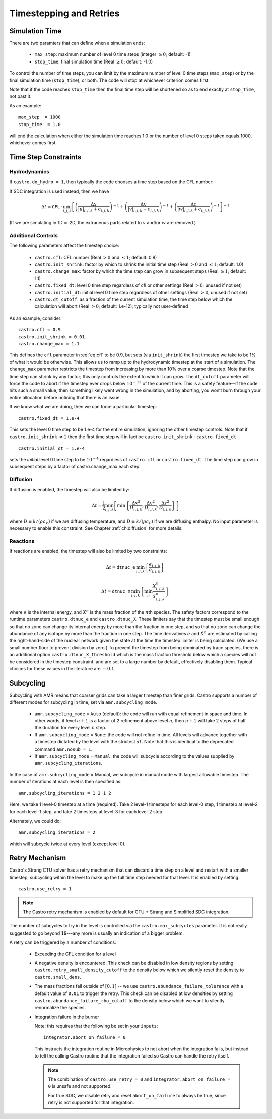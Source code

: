 ************************
Timestepping and Retries
************************

Simulation Time
---------------

There are two paramters that can define when a simulation ends:

  * ``max_step``: maximum number of level 0 time steps (integer
    :math:`\geq 0`; default: -1)

  * ``stop_time``: final simulation time (Real :math:`\geq 0`; default:
    -1.0)

To control the number of time steps, you can limit by the maximum
number of level 0 time steps (``max_step``) or by the final
simulation time (``stop_time``), or both. The code will stop at
whichever criterion comes first.

Note that if the code reaches ``stop_time`` then the final time
step will be shortened so as to end exactly at ``stop_time``, not
past it.

As an example::

    max_step  = 1000
    stop_time  = 1.0

will end the calculation when either the simulation time reaches 1.0 or
the number of level 0 steps taken equals 1000, whichever comes first.

Time Step Constraints
---------------------

Hydrodynamics
^^^^^^^^^^^^^

If ``castro.do_hydro = 1``, then typically
the code chooses a time step based on the CFL number:

.. math::
   \Delta t = \mathtt{CFL}\, \cdot\, \min_{i,j,k}\left[\min\left\{\frac{\Delta x}{|u|_{i,j,k}+c_{i,j,k}},
                                                                  \frac{\Delta y}{|v|_{i,j,k}+c_{i,j,k}},
                                                                  \frac{\Delta z}{|w|_{i,j,k}+c_{i,j,k}}\right\}\right]
   :label: eq:cfl

If SDC integration is used instead, then we have

.. math::

   \Delta t = \mathtt{CFL}\, \cdot\, \min_{i,j,k}\left[\left(\frac{\Delta x}{|u|_{i,j,k}+c_{i,j,k}}\right)^{-1} +
                                                       \left(\frac{\Delta y}{|v|_{i,j,k}+c_{i,j,k}}\right)^{-1} +
                                                       \left(\frac{\Delta z}{|w|_{i,j,k}+c_{i,j,k}}\right)^{-1}\right]^{-1}

(If we are simulating in 1D or 2D, the extraneous parts related to :math:`v` and/or :math:`w` are removed.)

Additional Controls
^^^^^^^^^^^^^^^^^^^

The following parameters affect the timestep choice:

  * ``castro.cfl``: CFL number (Real :math:`> 0` and :math:`\leq 1`;
    default: 0.8)

  * ``castro.init_shrink``: factor by which to shrink the initial
    time step (Real :math:`> 0` and :math:`\leq 1`; default: 1.0)

  * ``castro.change_max``: factor by which the time step can
    grow in subsequent steps (Real :math:`\geq 1`; default: 1.1)

  * ``castro.fixed_dt``: level 0 time step regardless of cfl
    or other settings (Real :math:`> 0`; unused if not set)

  * ``castro.initial_dt``: initial level 0 time
    step regardless of other settings (Real :math:`> 0`; unused if not set)

  * ``castro.dt_cutoff``: as a fraction of the current simulation time,
    the time step below which the calculation will abort (Real
    :math:`> 0`; default: 1.e-12); typically not user-defined

As an example, consider::

    castro.cfl = 0.9
    castro.init_shrink = 0.01
    castro.change_max = 1.1

This defines the :math:`\mathtt{cfl}` parameter in :eq:`eq:cfl` to be
0.9, but sets (via ``init_shrink``) the first timestep we take to
be 1% of what it would be otherwise. This allows us to ramp up to
the hydrodynamic timestep at the start of a simulation. The
``change_max`` parameter restricts the timestep from increasing by
more than 10% over a coarse timestep. Note that the time step can
shrink by any factor; this only controls the extent to which it can
grow. The ``dt_cutoff`` parameter will force the code to abort if
the timestep ever drops below :math:`10^{-12}` of the current time. This is a safety
feature—if the code hits such a small value, then something likely
went wrong in the simulation, and by aborting, you won’t burn through
your entire allocation before noticing that there is an issue.

If we know what we are doing, then we can force a particular timestep::

    castro.fixed_dt = 1.e-4

This sets the level 0 time step to be 1.e-4 for the entire simulation,
ignoring the other timestep controls. Note that if
``castro.init_shrink`` :math:`\neq 1` then the first time step will in fact
be ``castro.init_shrink`` :math:`\cdot` ``castro.fixed_dt``.

::

    castro.initial_dt = 1.e-4

sets the *initial* level 0 time step to be :math:`10^{-4}` regardless of
``castro.cfl`` or ``castro.fixed_dt``. The time step can
grow in subsequent steps by a factor of castro.change_max each step.


Diffusion
^^^^^^^^^

If diffusion is enabled, the timestep will also be limited by:

.. math::

   \Delta t = \frac{1}{2}\min_{i,j,k}\left[\min\left\{\frac{\Delta x^2}{D_{i,j,k}},
                                                      \frac{\Delta y^2}{D_{i,j,k}},
                                                      \frac{\Delta z^2}{D_{i,j,k}}\right\}\right]

where :math:`D \equiv k / (\rho c_V)` if we are diffusing temperature,
and :math:`D \equiv k / (\rho c_P)` if we are diffusing enthalpy. No
input parameter is necessary to enable this constraint. See Chapter
:ref:`ch:diffusion` for more details.

Reactions
^^^^^^^^^

If reactions are enabled, the timestep will also
be limited by two constraints:

.. math:: \Delta t = \mathtt{dtnuc\_e}\, \min_{i,j,k} \left\{\frac{e_{i,j,k}}{\dot{e}_{i,j,k}}\right\}

.. math:: \Delta t = \mathtt{dtnuc\_X}\, \min_{i,j,k} \left\{\min_n\frac{X^n_{i,j,k}}{\dot{X}^n_{i,j,k}}\right\}

where :math:`e` is the internal energy, and :math:`X^n` is the mass fraction of
the :math:`n`\ th species. The safety factors correspond to the runtime parameters
``castro.dtnuc_e`` and ``castro.dtnuc_X``. These limiters
say that the timestep must be small enough so that no zone can change
its internal energy by more than the fraction in one
step, and so that no zone can change the abundance of any isotope by
more than the fraction in one step. The time derivatives
:math:`\dot{e}` and :math:`\dot{X}^n` are estimated by calling the right-hand-side
of the nuclear network given the state at the time the timestep limiter
is being calculated. (We use a small number floor to prevent division by zero.)
To prevent the timestep from being dominated by trace species, there is
an additional option ``castro.dtnuc_X_threshold`` which is the
mass fraction threshold below which a species will not be considered in
the timestep constraint. and are set to
a large number by default, effectively disabling them. Typical choices
for these values in the literature are :math:`\sim 0.1`.

Subcycling
----------

Subcycling with AMR means that coarser grids can take a larger timestep
than finer grids.  
Castro supports a number of different modes for subcycling in time,
set via ``amr.subcycling_mode``.

  * ``amr.subcycling_mode`` = ``Auto`` (default): the code will run with
    equal refinement in space and time. In other words, if level
    :math:`n+1` is a factor of 2 refinement above level :math:`n`,
    then :math:`n+1` will take 2 steps of half the duration for every
    level :math:`n` step.

  * If ``amr.subcycling_mode`` = ``None``: the code will not refine in
    time. All levels will advance together with a timestep dictated by
    the level with the strictest :math:`dt`. Note that this is
    identical to the deprecated command ``amr.nosub = 1``.

  * If ``amr.subcycling_mode`` = ``Manual``: the code will subcycle
    according to the values supplied by ``amr.subcycling_iterations``.

In the case of ``amr.subcycling_mode`` = Manual, we subcycle in
manual mode with largest allowable timestep. The number of iterations
at each level is then specified as::

    amr.subcycling_iterations = 1 2 1 2

Here, we take 1 level-0 timestep at a time (required). Take 2 level-1
timesteps for each level-0 step, 1 timestep at level-2 for each
level-1 step, and take 2 timesteps at level-3 for each level-2 step.

Alternately, we could do::

    amr.subcycling_iterations = 2

which will subcycle twice at every level (except level 0).


.. index:: retry

.. _ch:retry:

Retry Mechanism
---------------

.. index:: castro.use_retry, castro.abundance_failure_tolerance, castro.retry_small_density_cutoff, castro.small_dens

Castro's Strang CTU solver has a retry mechanism that can discard a
time step on a level and restart with a smaller timestep, subcycling
within the level to make up the full time step needed for that level.
It is enabled by setting::

   castro.use_retry = 1

.. note::

   The Castro retry mechanism is enabled by default for CTU + Strang
   and Simplified SDC integration.

The number of subcycles to try in the level is controlled via the
``castro.max_subcycles`` parameter.  It is not really suggested to go
beyond ``16``---any more is usually an indication of a bigger problem.

A retry can be triggered by a number of conditions:

  * Exceeding the CFL condition for a level

  * A negative density is encountered.  This check can be disabled
    in low density regions by setting ``castro.retry_small_density_cutoff`` to the density below which we silently reset the density to
    ``castro.small_dens``.

  * The mass fractions fall outside of :math:`[0, 1]` -- we use
    ``castro.abundance_failure_tolerance`` with a default value of
    ``0.01`` to trigger the retry.  This check can be disabled at low
    densities by setting ``castro.abundance_failure_rho_cutoff`` to
    the density below which we want to silently renormalize the species.

  * Integration failure in the burner

    Note: this requires that the following be set in your ``inputs``::

      integrator.abort_on_failure = 0

    This instructs the integration routine in Microphysics to not
    abort when the integration fails, but instead to tell the calling
    Castro routine that the integration failed so Castro can handle
    the retry itself.

    .. note::

       The combination of ``castro.use_retry = 0`` and ``integrator.abort_on_failure = 0``
       is unsafe and not supported.

       For true SDC, we disable retry and reset ``abort_on_failure`` to
       always be true, since retry is not supported for that integration.


